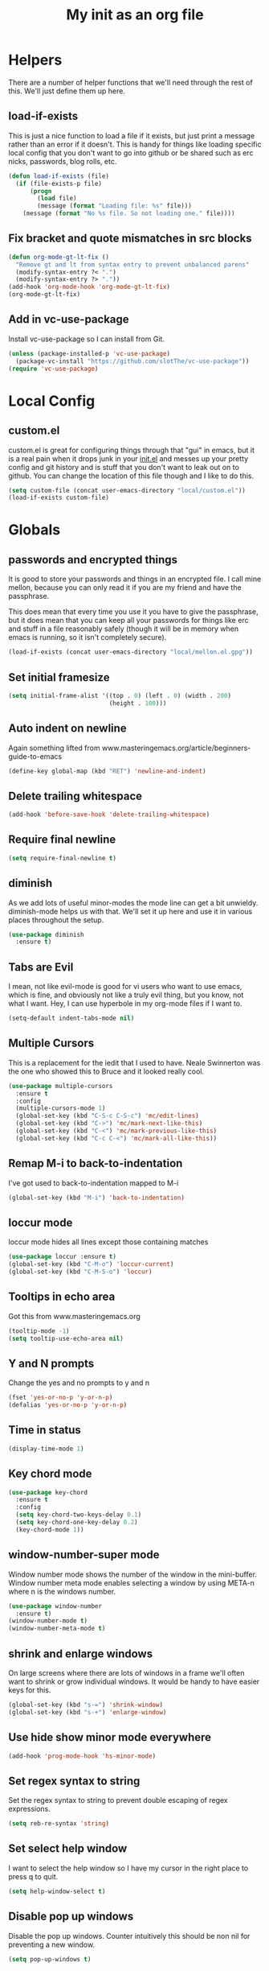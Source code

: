 #+TITLE: My init as an org file
#+PROPERTY: header-args :tangle config.el
#+OPTIONS: toc:nil
#+auto_tangle: t

* Helpers

  There are a number of helper functions that we'll need through the
  rest of this. We'll just define them up here.

** load-if-exists

   This is just a nice function to load a file if it exists, but just
   print a message rather than an error if it doesn't. This is handy
   for things like loading specific local config that you don't want
   to go into github or be shared such as erc nicks, passwords, blog
   rolls, etc.

   #+BEGIN_SRC emacs-lisp
     (defun load-if-exists (file)
       (if (file-exists-p file)
           (progn
             (load file)
             (message (format "Loading file: %s" file)))
         (message (format "No %s file. So not loading one." file))))
   #+END_SRC

** Fix bracket and quote mismatches in src blocks

   #+BEGIN_SRC emacs-lisp
     (defun org-mode-gt-lt-fix ()
       "Remove gt and lt from syntax entry to prevent unbalanced parens"
       (modify-syntax-entry ?< ".")
       (modify-syntax-entry ?> "."))
     (add-hook 'org-mode-hook 'org-mode-gt-lt-fix)
     (org-mode-gt-lt-fix)
   #+END_SRC

** Add in vc-use-package

   Install vc-use-package so I can install from Git.

   #+begin_src emacs-lisp :tangle yes
     (unless (package-installed-p 'vc-use-package)
       (package-vc-install "https://github.com/slotThe/vc-use-package"))
     (require 'vc-use-package)
   #+end_src

* Local Config

** custom.el

   custom.el is great for configuring things through that "gui" in
   emacs, but it is a real pain when it drops junk in your [[../init.el][init.el]] and
   messes up your pretty config and git history and is stuff that you
   don't want to leak out on to github. You can change the location of
   this file though and I like to do this.

   #+BEGIN_SRC emacs-lisp
     (setq custom-file (concat user-emacs-directory "local/custom.el"))
     (load-if-exists custom-file)
   #+END_SRC

* Globals

** passwords and encrypted things

   It is good to store your passwords and things in an encrypted
   file. I call mine mellon, because you can only read it if you are
   my friend and have the passphrase.

   This does mean that every time you use it you have to give the
   passphrase, but it does mean that you can keep all your passwords
   for things like erc and stuff in a file reasonably safely (though
   it will be in memory when emacs is running, so it isn't completely
   secure).

   #+BEGIN_SRC emacs-lisp
     (load-if-exists (concat user-emacs-directory "local/mellon.el.gpg"))
   #+END_SRC

** Set initial framesize

   #+BEGIN_SRC emacs-lisp
     (setq initial-frame-alist '((top . 0) (left . 0) (width . 200)
                                 (height . 100)))
   #+END_SRC


** Auto indent on newline

   Again something lifted from
   www.masteringemacs.org/article/beginners-guide-to-emacs

   #+BEGIN_SRC emacs-lisp
     (define-key global-map (kbd "RET") 'newline-and-indent)
   #+END_SRC

** Delete trailing whitespace

   #+begin_src emacs-lisp :tangle yes
     (add-hook 'before-save-hook 'delete-trailing-whitespace)
   #+end_src

** Require final newline

   #+begin_src emacs-lisp :tangle yes
     (setq require-final-newline t)
   #+end_src

** diminish

   As we add lots of useful minor-modes the mode line can get a bit
   unwieldy. diminish-mode helps us with that. We'll set it up here
   and use it in various places throughout the setup.

   #+BEGIN_SRC emacs-lisp
     (use-package diminish
       :ensure t)
   #+END_SRC

** Tabs are Evil

   I mean, not like evil-mode is good for vi users who want to use
   emacs, which is fine, and obviously not like a truly evil thing,
   but you know, not what I want. Hey, I can use hyperbole in my
   org-mode files if I want to.

   #+BEGIN_SRC emacs-lisp
     (setq-default indent-tabs-mode nil)
   #+END_SRC

** Multiple Cursors

   This is a replacement for the iedit that I used to have. Neale
   Swinnerton was the one who showed this to Bruce and it looked really
   cool.

   #+BEGIN_SRC emacs-lisp
     (use-package multiple-cursors
       :ensure t
       :config
       (multiple-cursors-mode 1)
       (global-set-key (kbd "C-S-c C-S-c") 'mc/edit-lines)
       (global-set-key (kbd "C->") 'mc/mark-next-like-this)
       (global-set-key (kbd "C-<") 'mc/mark-previous-like-this)
       (global-set-key (kbd "C-c C-<") 'mc/mark-all-like-this))

   #+END_SRC

** Remap M-i to back-to-indentation

   I've got used to back-to-indentation mapped to M-i

   #+BEGIN_SRC emacs-lisp
     (global-set-key (kbd "M-i") 'back-to-indentation)
   #+END_SRC

** loccur mode

   loccur mode hides all lines except those containing matches

   #+BEGIN_SRC emacs-lisp
     (use-package loccur :ensure t)
     (global-set-key (kbd "C-M-o") 'loccur-current)
     (global-set-key (kbd "C-M-S-o") 'loccur)
   #+END_SRC

** Tooltips in echo area

   Got this from www.masteringemacs.org

   #+BEGIN_SRC emacs-lisp
     (tooltip-mode -1)
     (setq tooltip-use-echo-area nil)
   #+END_SRC

** Y and N prompts

   Change the yes and no prompts to y and n

   #+BEGIN_SRC emacs-lisp
     (fset 'yes-or-no-p 'y-or-n-p)
     (defalias 'yes-or-no-p 'y-or-n-p)
   #+END_SRC

** Time in status

   #+BEGIN_SRC emacs-lisp
     (display-time-mode 1)
   #+END_SRC

** Key chord mode

   #+BEGIN_SRC emacs-lisp
     (use-package key-chord
       :ensure t
       :config
       (setq key-chord-two-keys-delay 0.1)
       (setq key-chord-one-key-delay 0.2)
       (key-chord-mode 1))
   #+END_SRC

** window-number-super mode

   Window number mode shows the number of the window in the
   mini-buffer. Window number meta mode enables selecting a window by
   using META-n where n is the windows number.

   #+BEGIN_SRC emacs-lisp
     (use-package window-number
       :ensure t)
     (window-number-mode t)
     (window-number-meta-mode t)
   #+END_SRC

** shrink and enlarge windows

   On large screens where there are lots of windows in a frame we'll
   often want to shrink or grow individual windows. It would be handy
   to have easier keys for this.

   #+BEGIN_SRC emacs-lisp
     (global-set-key (kbd "s-=") 'shrink-window)
     (global-set-key (kbd "s-+") 'enlarge-window)
   #+END_SRC

** Use hide show minor mode everywhere

   #+BEGIN_SRC emacs-lisp
     (add-hook 'prog-mode-hook 'hs-minor-mode)
   #+END_SRC

** Set regex syntax to string

   Set the regex syntax to string to prevent double escaping of regex expressions.

   #+begin_src emacs-lisp
     (setq reb-re-syntax 'string)
   #+end_src

** Set select help window

   I want to select the help window so I have my cursor in the right place to press q to quit.

   #+begin_src emacs-lisp :tangle yes
     (setq help-window-select t)
   #+end_src

** Disable pop up windows

   Disable the pop up windows. Counter intuitively this should be non
   nil for preventing a new window.

   #+begin_src emacs-lisp
     (setq pop-up-windows t)
   #+end_src

** Reuse window on display buffer

   Try and reuse a window already using the buffer and then using an existing window, finally fall back to pop up a window
   if all else fails.

   #+begin_src emacs-lisp :tangle yes
     (setopt display-buffer-base-action
             '((display-buffer-reuse-window display-buffer-use-some-window display-buffer-pop-up-window)))
   #+end_src

** Set auth sources to use gpg

   Set auth sources to use the .authinfo.gpg file.

   #+begin_src emacs-lisp :tangle yes
     (setq auth-sources '("~/.authinfo.gpg"))
   #+end_src

** Plstore to store OAuth tokens

   Cache passphrase for symmetrical encryption.

   #+begin_src emacs-lisp
     (setq plstore-cache-passphrase-for-symmetric-encryption t)
   #+end_src


** Unmap key bindings to suspend emacs

   Annoying if I catch C-z and Emacs suspends.

   #+begin_src emacs-lisp
     (when (display-graphic-p)
       (global-unset-key (kbd "C-z"))
       (global-unset-key (kbd "C-x C-z")))
   #+end_src

* Macintosh Specific Setup
** command key as meta

   Function to remap meta and super keys for builtin mac keyboard.

   #+BEGIN_SRC emacs-lisp
     (defun macbook-keyboard-remap ()
       "Remap meta and super to suit the builtin Macbook keyboard"
       (interactive)
       (setq mac-command-modifier 'meta)
       (setq mac-option-modifier 'super))
   #+END_SRC

   Function to remap meta and super keys for PC keyboard.

   #+BEGIN_SRC emacs-lisp
     (defun pc-keyboard-remap ()
       "Remap meta and super to suit an external PC style keyboard"
       (interactive)
       (setq mac-command-modifier 'super)
       (setq mac-option-modifier 'meta))
   #+END_SRC

* Make it Pretty

** color themes

*** custom-theme-directory

    Themes seem to be quite picky about where they live. They require
    custom-theme-directory to be set. By default this is the same as
    user-emacs-directory, which is usually ~/.emacs.d. I'd like to
    keep them separate if possible. I learned this one by reading
    some of [[https://github.com/sw1nn/dotfiles][Neale Swinnerton's dotfiles]].

    #+BEGIN_SRC emacs-lisp
      (setq custom-theme-directory (concat user-emacs-directory "themes"))
    #+END_SRC

*** VSCode dark theme

    #+BEGIN_SRC emacs-lisp
      (use-package vscode-dark-plus-theme
        :ensure t)
      (enable-theme 'vscode-dark-plus)
    #+END_SRC

** Default font height

   #+BEGIN_SRC emacs-lisp
     (set-face-attribute 'default nil :height 140)
   #+END_SRC


** Default font scale

   #+BEGIN_SRC emacs-lisp
     (use-package default-text-scale
       :ensure t
       :config
       (setq default-text-scale-mode t))
   #+END_SRC
** bars, menus and numbers

   I like no scroll bars, no toolbars and line and column numbers in
   the mode-line.

   #+BEGIN_SRC emacs-lisp
     (tool-bar-mode -1)
     (scroll-bar-mode -1)
     (line-number-mode -1)
     (column-number-mode 1)
     (menu-bar-mode -1)
     (setq display-line-numbers-type 'absolute)
     ;; (global-display-line-numbers-mode)
   #+END_SRC

** All the icons

   #+BEGIN_SRC emacs-lisp
     (use-package all-the-icons
       :ensure t)
   #+END_SRC

** Keycast

   I like showing the key presses in mode line so I can install keycast and then invoke keycast-mode-line-mode.

   #+begin_src emacs-lisp
     (use-package keycast
       :ensure t)
   #+end_src

** Visual line mode

   Use visual line mode to visually wrap lines when they don't fit on screen. Doesn't actually add new lines.

   #+begin_src emacs-lisp
     (global-visual-line-mode t)
   #+end_src

** Auto fill mode

   Line break long lines.

   #+begin_src emacs-lisp
     (setq fill-column 120)
     ;; (auto-fill-mode t)
     ;; (setq-default auto-fill-function 'do-auto-fill)
   #+end_src

** Apheleia

   auto-format different source code files extremely intelligently
   https://github.com/radian-software/apheleia

   #+BEGIN_SRC emacs-lisp
     (use-package apheleia
       :ensure t
       :config
       (setf (alist-get 'prettier apheleia-formatters)
             '(npx "prettier"
                   "--trailing-comma"  "es5"
                   "--bracket-spacing" "true"
                   "--single-quote"    "true"
                   "--semi"            "false"
                   "--print-width"     "100"
                   file))
       (setf (alist-get 'clj-zprint apheleia-formatters)
             '("clj-zprint"
               "{:style [:community :justified] :map {:comma? false}} <"
               file))
       (add-to-list 'apheleia-mode-alist '(rjsx-mode . prettier))
       (add-to-list 'apheleia-mode-alist '(clojure-mode . clj-zprint))
       (apheleia-global-mode +1))
   #+END_SRC

** Editor Config

   Add in mode to support .editorconfig

   #+begin_src emacs-lisp
     (use-package editorconfig
       :ensure t
       :config
       (editorconfig-mode 1))
   #+end_src

** Highlight indentation

   Useful to highlight indentation for whitespace dependent modes like YAML, Python, etc.

   #+begin_src emacs-lisp
     (use-package highlight-indentation
       :ensure t
       :config
       (set-face-background 'highlight-indentation-face "#e3e3d3")
       (set-face-background 'highlight-indentation-current-column-face "#c3b3b3"))
   #+end_src

* Tool Configuration
** Dashboard

   #+BEGIN_SRC emacs-lisp
     (use-package dashboard :ensure t)
     (dashboard-setup-startup-hook)
     (setq dashboard-projects-backend 'projectile)
     (setq dashboard-items '((recents  . 10)
                             (bookmarks . 5)
                             (projects . 5)
                             (agenda . 5)
                             (registers . 5)))
     (setq dashboard-projects-switch-function 'projectile-persp-switch-project)
     (setq dashboard-week-agenda nil)
     (setq dashboard-filter-agenda-entry 'dashboard-filter-agenda-by-time)
     (setq dashboard-agenda-sort-strategy '(time-up))
     (setq dashboard-set-heading-icons t)
     (setq dashboard-set-file-icons t)
     (setq dashboard-agenda-prefix-format " %-12:c%?-12t% s")
     (setq dashboard-set-navigator t)
     ;; Format: "(icon title help action face prefix suffix)"
     (setq dashboard-navigator-buttons
           `(;; line1
             ((,(all-the-icons-octicon "mark-github" :height 1.1 :v-adjust 0.0)
               "GitHub Homepage"
               "Browse GH Homepage"
               (lambda (&rest _) (browse-url "https://github.com/chrishowejones")))
              ("?" "" "?/h" #'show-help nil "<" ">"))
             ;; line 2
             ((,(all-the-icons-faicon "linkedin" :height 1.1 :v-adjust 0.0)
               "Linkedin"
               ""
               (lambda (&rest _) (browse-url "https://www.linkedin.com/in/chrishowejones/"))))))
     (setq initial-buffer-choice (lambda () (get-buffer-create "*dashboard*")))
     ;; Remap Open Dashboard
     (defun new-dashboard ()
       "Jump to the dashboard buffer, if doesn't exists create one."
       (interactive)
       (switch-to-buffer dashboard-buffer-name)
       (dashboard-mode)
       (dashboard-insert-startupify-lists)
       (dashboard-refresh-buffer))
     (global-set-key (kbd "<f1>") 'new-dashboard)
   #+END_SRC

*** Startup Screen

    I'd also like to skip the startup screen and go straight to
    the *dashboard* buffer.

    #+BEGIN_SRC emacs-lisp
      (setq initial-buffer-choice (lambda () (get-buffer "*dashboard*")))
      (setq inhibit-startup-screen t)
    #+END_SRC


** Recent file mode

   Add in recentf mode.

   #+begin_src emacs-lisp
     (recentf-mode t)
     (setq recentf-max-menu-items 25)
     (setq recentf-max-saved-items 25)
   #+end_src

** Hydra

   Add in Hydra

   #+begin_src emacs-lisp
     (use-package hydra
       :ensure t)
   #+end_src

** ediff

   ediff is my favourite way of comparing files, directories, versions
   and buffers in emacs. It does annoy me the way it brings up a new
   frame though. I'd much rather keep everything in the same frame
   even when I'm on a windowing system.

   #+BEGIN_SRC emacs-lisp
     (setq ediff-window-setup-function 'ediff-setup-windows-plain)
   #+END_SRC

** company

   Complete Anything or [[http://company-mode.github.io/][company-mode]] seems to be the way to complete
   things in emacs now.

   #+BEGIN_SRC emacs-lisp
     (use-package company
       :ensure t
       :init
       (add-hook 'after-init-hook 'global-company-mode)
       (diminish 'company-mode "CA")
       :config
       (setq-default company-tooltip-limit 30                         ; bigger popup window
                     company-minimum-prefix-length 2                  ; WARNING, probably you will get perfomance issue if min len is 0!
                     company-tooltip-align-annotations 't             ; align annotations to the right tooltip border
                     company-idle-delay 0.4                           ; decrease delay before autocompletion popup shows
                     company-begin-commands '(self-insert-command)    ; start autocompletion only after typing
                     company-frontends '(company-pseudo-tooltip-unless-just-one-frontend company-preview-if-just-one-frontend company-echo-metadata-frontend)
                     company-tooltip-flip-when-above t)
       (global-set-key (kbd "C-M-i") 'company-complete)
       (global-set-key (kbd "C-c /") 'company-files)        ; Force complete file names on "C-c /" key
       )
   #+END_SRC

** cape

   Cape provides Completion At Point Extensions

   #+begin_src emacs-lisp
     (use-package cape
       :ensure t
       ;; Bind prefix keymap providing all Cape commands under a mnemonic key.
       ;; Press C-c p ? to for help.
       :bind ("M-+" . cape-prefix-map) ;; Alternative keys: M-p, M-+, ...
       ;; Alternatively bind Cape commands individually.
       ;; :bind (("C-c p d" . cape-dabbrev)
       ;;        ("C-c p h" . cape-history)
       ;;        ("C-c p f" . cape-file)
       ;;        ...)
       :init
       ;; Add to the global default value of `completion-at-point-functions' which is
       ;; used by `completion-at-point'.  The order of the functions matters, the
       ;; first function returning a result wins.  Note that the list of buffer-local
       ;; completion functions takes precedence over the global list.
       ;; (add-hook 'completion-at-point-functions #'cape-dabbrev)
       ;; (add-hook 'completion-at-point-functions #'cape-file)
       ;; (add-hook 'completion-at-point-functions #'cape-elisp-block)
       ;; (add-hook 'completion-at-point-functions #'cape-history)
       ;; ...
       ;; (add-hook 'prog-mode-hook
       ;;           (lambda ()
       ;;             (setq-local completion-at-point-functions
       ;;                         (list (cape-capf-super #'codeium-completion-at-point #'lsp-completion-at-point)))))
                                             ; try using codeium and lsp in prog modes
       )
   #+end_src

   Wrap Company backend in Cape.

   #+begin_src emacs-lisp :tangle yes
     ;; Use Company backends as Capfs.
     (setq-local completion-at-point-functions
       (mapcar #'cape-company-to-capf
         (list #'company-files #'company-keywords #'company-dabbrev)))
   #+end_src

** Vertico for completion

   Use vertico for completion.

   #+begin_src emacs-lisp
     (use-package vertico
       :ensure t
       :pin melpa-stable
       :init
       (vertico-mode)
       ;; Enable vertico-multiform
       (vertico-multiform-mode)

       ;; Configure the display per completion category.
       ;; Use the grid display for files and a buffer
       ;; for the consult-grep commands.
       (setq vertico-multiform-categories
             '((file grid)))
       (setq vertico-multiform-commands
             '((consult-grep buffer)
               (consult-ripgrep buffer)
               (consult-imenu buffer)
               (imenu buffer)
               (crux-recentf-find-file grid)
               (crux-recentf-find-directory grid)))
       ;; Use `consult-completion-in-region' if Vertico is enabled.
       ;; Otherwise use the default `completion--in-region' function.
       (setq completion-in-region-function
             (lambda (&rest args)
               (apply (if vertico-mode
                          #'consult-completion-in-region
                        #'completion--in-region)
                      args))))
   #+end_src

** Orderless

   Use orderless for completion pattern matching of chars separated by
   spaces that match in any order.

   #+begin_src emacs-lisp
     (use-package orderless
       :ensure t
       :custom
       (completion-styles '(basic orderless))
       (completion-category-overrides
        '((buffer (styles basic partial-completion))
          (command (styles basic partial-completion)))))
     (setq read-file-name-completion-ignore-case t
           read-buffer-completion-ignore-case t
           completion-ignore-case t
           orderless-component-separator "[ ~]")
     (defun just-one-face (fn &rest args)
       (let ((orderless-match-faces [completions-common-part]))
         (apply fn args)))

     (advice-add 'company-capf--candidates :around #'just-one-face)
   #+end_src

** Embark

   Use Embark to choose an action based on what is near at point.

   #+begin_src emacs-lisp :tangle yes
     (use-package embark
       :ensure t

       :bind
       (("C-." . embark-act)         ;; pick some comfortable binding
        ("C-h B" . embark-bindings)) ;; alternative for `describe-bindings'

       :init

       ;; Optionally replace the key help with a completing-read interface
       (setq prefix-help-command #'embark-prefix-help-command)

       ;; Show the Embark target at point via Eldoc. You may adjust the
       ;; Eldoc strategy, if you want to see the documentation from
       ;; multiple providers. Beware that using this can be a little
       ;; jarring since the message shown in the minibuffer can be more
       ;; than one line, causing the modeline to move up and down:

       ;; (add-hook 'eldoc-documentation-functions #'embark-eldoc-first-target)
       ;; (setq eldoc-documentation-strategy #'eldoc-documentation-compose-eagerly)

       :config

       ;; Hide the mode line of the Embark live/completions buffers
       (add-to-list 'display-buffer-alist
                    '("\\`\\*Embark Collect \\(Live\\|Completions\\)\\*"
                      nil
                      (window-parameters (mode-line-format . none)))))
   #+end_src

** Consult

   Use consult for search and navigation commands.

   #+begin_src emacs-lisp
     (use-package consult
       :ensure t
       ;; Replace bindings. Lazily loaded due by use-package.
       :bind  (;; C-c bindings in mode-specific-map
               ("C-c M-x" . consult-mode-command)
               ("C-c h" . consult-history)
               ("C-c k" . consult-kmacro)
               ("C-c m" . consult-man)
               ([remap Info-search] . consult-info)
               ;; C-x bindings in ctl-x-map
               ("C-x M-:" . consult-complex-command)     ;; orig. repeat-complex-command
               ("C-x b" . consult-buffer)                ;; orig. switch-to-buffer
               ("C-x 4 b" . consult-buffer-other-window) ;; orig. switch-to-buffer-other-window
               ("C-x 5 b" . consult-buffer-other-frame)  ;; orig. switch-to-buffer-other-frame
               ("C-x t b" . consult-buffer-other-tab)    ;; orig. switch-to-buffer-other-tab
               ("C-x r b" . consult-bookmark)            ;; orig. bookmark-jump
               ("C-x p b" . consult-project-buffer)      ;; orig. project-switch-to-buffer
               ;; Custom M-# bindings for fast register access
               ("M-#" . consult-register-load)
               ("M-'" . consult-register-store)          ;; orig. abbrev-prefix-mark (unrelated)
               ("C-M-#" . consult-register)
               ;; Other custom bindings
               ("C-c i" . consult-info)
               ("M-y" . consult-yank-pop)                ;; orig. yank-pop
               ;; M-g bindings in goto-map
               ("M-g e" . consult-compile-error)
               ("M-g f" . consult-flymake)               ;; Alternative: consult-flycheck
               ("M-g M-g" . consult-goto-line)           ;; orig. goto-line
               ("M-g o" . consult-outline)               ;; Alternative: consult-org-heading
               ("M-g m" . consult-mark)
               ("M-g k" . consult-global-mark)
               ("M-g i" . consult-imenu)
               ("M-g I" . consult-imenu-multi)
               ;; M-s bindings in search-map
               ("C-c s d" . consult-find)                  ;; Alternative: consult-fd
               ("C-c s c" . consult-locate)
               ("C-c s g" . consult-grep)
               ("C-c s G" . consult-git-grep)
               ("C-c s r" . consult-ripgrep)
               ("C-s"   . consult-line)
               ("C-c s L" . consult-line-multi)
               ("C-c s k" . consult-keep-lines)
               ("C-c s u" . consult-focus-lines)
               ;; Isearch integration
               ("M-s e" . consult-isearch-history)
               :map isearch-mode-map
               ("M-e" . consult-isearch-history)         ;; orig. isearch-edit-string
               ("M-s e" . consult-isearch-history)       ;; orig. isearch-edit-string
               ;; ("M-s l" . consult-line)                  ;; needed by consult-line to detect isearch
               ;; ("M-s L" . consult-line-multi)            ;; needed by consult-line to detect isearch
               ;; Minibuffer history
               :map minibuffer-local-map
               ("M-s" . consult-history)                 ;; orig. next-matching-history-element
               ("M-r" . consult-history))                ;; orig. previous-matching-history-element

       ;; Enable automatic preview at point in the *Completions* buffer. This is
       ;; relevant when you use the default completion UI.
       :hook (completion-list-mode . consult-preview-at-point-mode)

       ;; The :init configuration is always executed (Not lazy)
       :init

       ;; Optionally configure the register formatting. This improves the register
       ;; preview for consult-register, consult-register-load,
       ;; consult-register-store and the Emacs built-ins.
       (setq register-preview-delay 0.5
             register-preview-function #'consult-register-format)

       ;; Optionally tweak the register preview window.
       ;; This adds thin lines, sorting and hides the mode line of the window.
       (advice-add #'register-preview :override #'consult-register-window)

       ;; Use Consult to select xref locations with preview
       (setq xref-show-xrefs-function #'consult-xref
             xref-show-definitions-function #'consult-xref)
       ;; Configure other variables and modes in the :config section,
       ;; after lazily loading the package.
       :config

       ;; Optionally configure preview. The default value
       ;; is 'any, such that any key triggers the preview.
       ;; (setq consult-preview-key 'any)
       ;; (setq consult-preview-key "M-.")
       ;; (setq consult-preview-key '("S-<down>" "S-<up>"))
       ;; For some commands and buffer sources it is useful to configure the
       ;; :preview-key on a per-command basis using the consult-customize macro.
       (consult-customize
        consult-theme :preview-key '(:debounce 0.2 any)
        consult-ripgrep consult-git-grep consult-grep
        consult-bookmark consult-recent-file consult-xref
        consult--source-bookmark consult--source-file-register
        consult--source-recent-file consult--source-project-recent-file
        ;; :preview-key "M-."
        :preview-key '(:debounce 0.4 any))

       ;; Optionally configure the narrowing key.
       ;; Both "<" and C-+ work reasonably well.
       (setq consult-narrow-key "<")

       ;; Optionally make narrowing help available in the minibuffer.
       ;; You may want to use embark-prefix-help-command or which-key instead.
       ;; (define-key consult-narrow-map (vconcat consult-narrow-key "?") #'consult-narrow-help)

       ;; By default consult-project-function uses project-root from project.el.
       ;; Optionally configure a different project root function.
       ;;;; 1. project.el (the default)
       ;; (setq consult-project-function #'consult--default-project--function)
       ;;;; 2. vc.el (vc-root-dir)
       ;; (setq consult-project-function (lambda (_) (vc-root-dir)))
       ;;;; 3. locate-dominating-file
       ;; (setq consult-project-function (lambda (_) (locate-dominating-file "." ".git")))
       ;; 4. projectile.el (projectile-project-root)
       (autoload 'projectile-project-root "projectile")
       (setq consult-project-function (lambda (_) (projectile-project-root)))
       ;;;; 5. No project support
       ;; (setq consult-project-function nil)

       )
   #+end_src

   Add in Embark Consult config.

   #+begin_src emacs-lisp :tangle yes
     ;; Consult users will also want the embark-consult package.
     (use-package embark-consult
       :ensure t ; only need to install it, embark loads it after consult if found
       :hook
       (embark-collect-mode . consult-preview-at-point-mode))
   #+end_src

** avy-mode

   This is supposed to be a replacement for ace-jump-mode so thought
   I'd give it a whirl.

   #+BEGIN_SRC emacs-lisp
     (use-package avy :ensure t)
     (avy-setup-default)
     (global-set-key (kbd "C-c j") 'avy-goto-word-or-subword-1)
     (global-set-key (kbd "M-g g") 'avy-goto-line)
     (global-set-key (kbd "C-c k") 'avy-kill-region)
     (global-set-key (kbd "C-c w") 'avy-goto-char-timer)
     (global-set-key (kbd "C-c c") 'avy-goto-char)
     (global-set-key (kbd "M-g c") 'avy-goto-char)
   #+END_SRC

** Marginalia

   Add marginalia to display annotations. Used in conjunction with Vertico.

   #+begin_src emacs-lisp
     ;; Enable rich annotations using the Marginalia package
     (use-package marginalia
       :ensure t
       ;; Bind marginalia-cycle locally in the minibuffer.  To make the binding
       ;; available in the *Completions* buffer, add it to the
       ;; completion-list-mode-map.
       :bind (:map minibuffer-local-map
                   ("M-A" . marginalia-cycle))

       ;; The :init section is always executed.
       :init

       ;; Marginalia must be activated in the :init section of use-package such that
       ;; the mode gets enabled right away. Note that this forces loading the
       ;; package.
       (marginalia-mode))
   #+end_src

** Treemacs

   #+BEGIN_SRC emacs-lisp
     (use-package treemacs
       :ensure t)
     (use-package treemacs-magit
       :after treemacs magit
       :ensure t)
     (use-package treemacs-projectile
       :after treemacs projectile
       :ensure t)

     (use-package treemacs-icons-dired
       :after treemacs dired
       :ensure t
       :config (treemacs-icons-dired-mode))
   #+END_SRC

** Command log mode

   Add in command log mode.

   #+begin_src emacs-lisp
     (use-package command-log-mode
       :ensure t
       :config
       (command-log-mode t)
       :bind
       ("C-c l" . clm/open-command-log-buffer))
   #+end_src

** Imenu key binding

   Set s-i as imenu keybinding.

   #+begin_src emacs-lisp :tangle yes
     (global-set-key (kbd "s-i") 'imenu)
   #+end_src

** Winner mode

   Activate winner mode so that I can undo windows config changes if required.

   #+begin_src emacs-lisp
     (winner-mode t)
   #+end_src

* directories, navigation, searching, movement
** paredit-mode

   paredit-mode is a strange one. When you first use it, you will
   hate it. You'll hate the way it won't let you do the things
   you *think* you want to do. Once you get used to it though you
   wonder how you ever did any programming without it.

   #+BEGIN_SRC emacs-lisp
     (use-package paredit
       :ensure t
       :config
       (diminish 'paredit-mode "()")
       :hook
       ((lisp-mode . paredit-mode)
        (clojure-mode . paredit-mode)))
   #+END_SRC

** paredit spaces for non s-expr langs

   Need to stop insertion of spaces between symbols and parens for
   non s-expr langs

   #+BEGIN_SRC emacs-lisp
     (defun my-paredit-nonlisp ()
       "Turn on paredit mode for non-lisps."
       (interactive)
       (set (make-local-variable 'paredit-space-for-delimiter-predicates)
            '((lambda (endp delimiter) nil)))
       (electric-pair-mode t)
       (paredit-mode t))
   #+END_SRC

   I *always* want my parens to match (except in text modes and some
   non-lisp programming modes).

   #+BEGIN_SRC emacs-lisp
     ;; (add-hook 'text-mode-hook 'my-paredit-nonlisp)
     ;; (add-hook 'js2-mode-hook 'my-paredit-nonlisp)
     ;; (add-hook 'typescript-mode-hook 'my-paredit-nonlisp)
     ;; (add-hook 'typescript-ts-mode-hook 'my-paredit-nonlisp)
     ;; (add-hook 'java-mode-hook 'my-paredit-nonlisp)
   #+END_SRC

** SmartParens

   Paredit really struggles with non lisp langs so try smartparens

   #+begin_src emacs-lisp
     (use-package smartparens
       :ensure t
       :config
       (sp-use-paredit-bindings)
       (sp-local-pair 'typescript-mode "<" ">" :actions nil)
       (sp-local-pair 'typescript-ts-mode "<" ">" :actions nil)
       :bind
       ("C-)" . sp-slurp-hybrid-sexp)
       :hook
       ((js2-mode . smartparens-strict-mode)
        (typescript-mode . smartparens-strict-mode)
        (typescript-ts-mode . smartparens-strict-mode)
        (yaml-mode . smartparens-strict-mode)
        (java-mode . smartparens-strict-mode)
        (terraform-mode . smartparens-strict-mode)))
   #+end_src

** dired

   dired can do lots of things. I'm pretty basic in my use. I do like
   to have the file listings use human friendly numbers though.

   #+BEGIN_SRC emacs-lisp
     (require 'dired)
     (setq dired-listing-switches "-alh")
   #+END_SRC

** Mouse Avoidance

   I don't want that pesky mouse hanging around in the middle of the
   screen while I'm typing.

   #+BEGIN_SRC emacs-lisp
     (mouse-avoidance-mode 'banish)
   #+END_SRC

** window and buffer tweaking

*** buffer movement

    Sometimes the problem isn't that you want to move the cursor to a
    particular window, but you want to move a buffer. buffer-move lets
    you do that.

    #+BEGIN_SRC emacs-lisp
      (use-package buffer-move
        :ensure t
        :config
        (global-set-key (kbd "<s-up>")     'buf-move-up)
        (global-set-key (kbd "<s-down>")   'buf-move-down)
        (global-set-key (kbd "<s-left>")   'buf-move-left)
        (global-set-key (kbd "<s-right>")  'buf-move-right))
    #+END_SRC

** git

*** magit

    magit is a *fantastic* mode for dealing with git.

    #+BEGIN_SRC emacs-lisp
      (use-package magit
        :ensure t)
    #+END_SRC

    I use magit-status a lot. So let's bind it to C-x g.

    #+BEGIN_SRC emacs-lisp
      (global-set-key (kbd "C-x g") 'magit-status)
    #+END_SRC


**** Add pinentry to allow pin for code signing

     In order to allow magit to prompt for a passcode for a GPG signature we need to install
     pinentry and start the pinentry server.

     You also need to add `allow-emacs-pinentry` to `~/.gnupg/gpg-agent.conf` and reload the gpg agent using
     `gpgconf --reload gpg-agent`

     #+begin_src emacs-lisp
       (use-package pinentry
         :ensure t
         :after magit
         :config (pinentry-start))
     #+end_src

*** forge

    Use forge with magit

    #+begin_src emacs-lisp :tangle yes
      (use-package forge
        :ensure t
        :pin melpa
        :after magit)
    #+end_src


*** Code review

    Use code review from a branch on a different repo that has a fix.

    #+begin_src emacs-lisp
      (use-package code-review
        :vc (code-review :url "https://github.com/phelrine/code-review" :branch "fix/closql-update")
        :bind
        (("C-M-n" . code-review-comment-jump-next)
         ("C-M-p" . code-review-comment-jump-previous))
        :config
        (define-key forge-topic-mode-map (kbd "C-c r") 'code-review-forge-pr-at-point))
    #+end_src

*** git-gutter-mode+

    It is really nice having +/= in the gutter. I like it more than
    having line numbers and thus I've dumped linum-mode.

    #+BEGIN_SRC emacs-lisp
      (use-package git-gutter
        :ensure t)
      (use-package git-gutter-fringe
        :ensure t
        :config
        (global-git-gutter-mode t))
    #+END_SRC

    It is also quite nice to be able to navigate a file by he git
    hunks. It makes it a bit easier to see what has changed since the
    last time in the context of the whole file.

    #+BEGIN_SRC emacs-lisp
      (global-set-key (kbd "s-n") 'git-gutter+-next-hunk)
      (global-set-key (kbd "s-p") 'git-gutter+-previous-hunk)
    #+END_SRC

    We can diminish the size of GitGutter in the mode-line

    #+BEGIN_SRC emacs-lisp
      (diminish 'git-gutter+-mode)
    #+END_SRC

*** gitlink

    #+begin_src emacs-lisp
      (use-package git-link
        :ensure t
        :config
        (global-set-key (kbd "C-c g l") 'git-link)
        (setq git-link-open-in-browser t))
    #+end_src

*** Git timemachine

    Git timemachine can be used to rewind and fast forward through
    time for any file under Git version control.

    #+BEGIN_SRC emacs-lisp
      (use-package git-timemachine
        :ensure t)
    #+END_SRC

*** github-browse-file

    When working with others I often want to point out a line I'm
    looking at in a file we already have in github. I'd like to be
    able to get the link rather than doing some sort of
    paste/gist/refheap.

    #+BEGIN_SRC emacs-lisp
      (use-package github-browse-file
        :ensure t)
    #+END_SRC

*** github review

    Add in github review.

    #+BEGIN_SRC emacs-lisp
      (use-package github-review
        :ensure t)
    #+END_SRC

*** git-messenger

    Get the commit information for the current line. A bit like a mini
    git blame.

    #+BEGIN_SRC emacs-lisp
      (use-package git-messenger
        :ensure t)
    #+END_SRC

*** Github Flavouring

    I pretty much *always* want to do [[http://github.github.com/github-flavored-markdown/][github flavoured markdown]], so
    let's just change that auto-mode-alist.

    #+BEGIN_SRC emacs-lisp
      (add-to-list 'auto-mode-alist '(".md$" . gfm-mode))
    #+END_SRC

**** Github Flavoured Preview

     We also need to change the preview as the standard preview
     doesn't render github flavoured markdown correctly. I've
     installed markdown Preview+ as a Chrome Extension and associated
     .md files with Chrome on Mac OS X.

     This is all a bit broken really, but will work for now. I'm sorry
     that it is like this and I'm sure some day I'll fix it. This also
     means that you use markdown-open rather than markdown-preview.

     #+BEGIN_SRC emacs-lisp
       (setq markdown-open-command "open")
     #+END_SRC

*** Conventional Commits

    Add in a mode to do conventional commit messages.

    #+begin_src emacs-lisp :tangle yes
      (use-package conventional-commit
        :vc (conventional-commit :url "https://github.com/akirak/conventional-commit.el.git"
                                 :branch "master")
        :hook
        (git-commit-mode . conventional-commit-setup))
    #+end_src

** backup directories

   I'm fed up of having to put *~ into my .gitignore everywhere and
   I shouldn't really leave emacs only things in there anyway. Let's
   just move all the backup files to one directory.

   #+BEGIN_SRC emacs-lisp
     (setq
      backup-by-copying t      ; don't clobber symlinks
      backup-directory-alist
      '(("." . "~/.saves"))    ; don't litter my fs tree
      auto-save-file-name-transforms
      '((".*" "~/.saves"))
      delete-old-versions t
      kept-new-versions 6
      kept-old-versions 2
      version-control t)       ; use versioned backups
   #+END_SRC

** Which key

   Use which key to show available key presses in minibuffer.

   #+BEGIN_SRC emacs-lisp
     (use-package which-key
       :ensure t
       :config
       (which-key-mode)
       (setq which-key-popup-type 'minibuffer))
   #+END_SRC

** projectile

   [[https://github.com/bbatsov/projectile][projectile]] from [[http://twtitter.com/bbatsov][Bozhidar Batsov]] constrains and helps things like
   searches so that they happen within a git repo or leiningen
   project.

   #+BEGIN_SRC emacs-lisp
     (use-package projectile
       :ensure t
       :config
       (projectile-global-mode)
       (define-key projectile-mode-map (kbd "C-c p") 'projectile-command-map))

   #+END_SRC

   But we don't need to see that projectile mode is running everywhere
   so let's diminish it.

   #+BEGIN_SRC emacs-lisp
     (diminish 'projectile-mode)
   #+END_SRC

   Configure a gradlew project type to find test files on assumption
   it's a Java project.

   #+BEGIN_SRC emacs-lisp
     (projectile-register-project-type 'gradlew '("gradlew")
                                       :project-file "gradlew"
                                       :compile "./gradlew build"
                                       :test "./gradlew clean test"
                                       :test-suffix "Test")
   #+END_SRC

*** projectile indexing

    Set alien indexing for projectile

    #+BEGIN_SRC emacs-lisp
      (setq projectile-indexing-method 'alien)
    #+END_SRC

*** Consult projectile

    Use projectile from Consult

    #+begin_src emacs-lisp
      (use-package consult-projectile
        :ensure t)
    #+end_src

** perspective

   Add perspective mode.

   #+BEGIN_SRC emacs-lisp
     (use-package perspective
       :ensure t
       :init
       (customize-set-variable 'persp-mode-prefix-key (kbd "C-c M-p"))
       :config
       (persp-mode))
     (use-package persp-projectile
       :ensure t
       :defer t
       :config
       (customize-set-variable 'persp-mode-prefix-key (kbd "C-c M-p")))
   #+END_SRC

** ibuffer

   I like ibuffer so rebind C-x C-b to use it.

   #+BEGIN_SRC emacs-lisp
     (global-set-key (kbd "C-x C-b") 'ibuffer)
   #+END_SRC

** Ag

   Add in ag package

   #+begin_src emacs-lisp
     (use-package ag
       :ensure t
       :config
       (add-to-list 'ag-arguments "--hidden"))
   #+end_src

** Ripgrep

   Add in ripgrep package

   #+begin_src emacs-lisp
     (use-package rg
       :ensure t
       :config
       (setq rg-command-line-flags '("--hidden")))
   #+end_src

** Winnow mode

   Add winnow mode to help filter results.

   #+begin_src emacs-lisp
     (use-package winnow
       :ensure t
       :hook
       (ag-mode . winnow-mode)
       (rg-mode . winnow-mode)
       (compilation-mode . winnow-mode))
   #+end_src

** Jump to top or bottom of window

   Set up move-to-window-line 0 and move-to-window-line -

   #+BEGIN_SRC emacs-lisp
     (defun top-of-window ()
       (interactive)
       (move-to-window-line 0))
     (global-set-key (kbd "C-s-h") 'top-of-window)
     (defun bottom-of-window ()
       (interactive)
       (move-to-window-line -1))
     (global-set-key (kbd "C-s-l") 'bottom-of-window)
   #+END_SRC

** Crux

   Useful editing tools.

   #+BEGIN_SRC emacs-lisp
     (use-package crux
       :ensure t
       :init
       (global-set-key (kbd "C-x C-u") 'crux-upcase-region)
       (global-set-key (kbd "C-x C-l") 'crux-downcase-region)
       (global-set-key (kbd "s-r") 'crux-recentf-find-file)
       (global-set-key (kbd "C-c M-k") 'crux-kill-other-buffers)
       (global-set-key (kbd "C-c P") 'crux-kill-buffer-truename)
       (global-set-key (kbd "C-c f") 'crux-recentf-find-directory))
   #+END_SRC

** Revert buffer shortcut key

   Define a key chord for revert-buffer.

   #+begin_src emacs-lisp
     (define-key global-map (kbd "s-u") 'revert-buffer)
   #+end_src

** Transpose sexp key

   Transpose sexpr mapped to C-M-t

   #+begin_src emacs-lisp :tangle yes
     (global-set-key (kbd "C-M-t") 'transpose-sexps)
   #+end_src

* Text Modes

** Markdown mode

   Markdown mode used for viewing markdown formatted text.

   #+begin_src emacs-lisp
     (use-package markdown-mode
       :ensure t
       :mode ("README\\.md\\'" . gfm-mode)
       :init (setq markdown-command "multimarkdown")
       :hook
       highlight-indentation-current-column-mode)
   #+end_src

** html, yaml, xml
*** Yaml

    #+BEGIN_SRC emacs-lisp
      (use-package yaml-mode
        :ensure t
        :bind
        ("C-;" . comment-dwim)
        :hook
        highlight-indentation-current-column-mode)
    #+END_SRC

*** web mode

    Use web mode for html, php(?), jsp, etc.

    #+BEGIN_SRC emacs-lisp
      (use-package web-mode
        :ensure t
        :config
        (add-to-list 'auto-mode-alist '("\\.phtml\\'" . web-mode))
        (add-to-list 'auto-mode-alist '("\\.tpl\\.php\\'" . web-mode))
        (add-to-list 'auto-mode-alist '("\\.[agj]sp\\'" . web-mode))
        (add-to-list 'auto-mode-alist '("\\.as[cp]x\\'" . web-mode))
        (add-to-list 'auto-mode-alist '("\\.erb\\'" . web-mode))
        (add-to-list 'auto-mode-alist '("\\.mustache\\'" . web-mode))
        (add-to-list 'auto-mode-alist '("\\.djhtml\\'" . web-mode))
        (add-to-list 'auto-mode-alist '("\\.hmtl?\\'" . web-mode))
        (setq web-mode-markup-indent-offset 2)
        (setq web-mode-css-markup-indent-offset 2)
        (setq web-mode-code-indent-offset 2)
        (add-hook 'web-mode-hook 'my-paredit-nonlisp))
    #+END_SRC

*** css

    Think I need to give this some more sugar sometime....

**** rainbow mode

     And I want to see the colours I'm using.

     #+BEGIN_SRC emacs-lisp
       (add-hook 'css-mode-hook 'rainbow-mode)
     #+END_SRC



** Org mode customisation

*** Turn off paredit in org mode

    #+begin_src emacs-lisp :tangle yes
      (add-hook 'org-mode-hook (lambda () (paredit-mode 0)))
    #+end_src

*** Adapt indentation

    Adapt indentation to outline node level.

    #+BEGIN_SRC emacs-lisp
      (setq org-adapt-indentation t)
    #+END_SRC

*** Hide emphasis markers

    This hides the markup markers for *bold*, /italic/, etc.

    #+BEGIN_SRC emacs-lisp
      (setq org-hide-emphasis-markers t)
    #+END_SRC

*** Scale heading fonts

    #+BEGIN_SRC emacs-lisp
      (dolist (face '((org-level-1 . 1.2)
                      (org-level-2 . 1.1)
                      (org-level-3 . 1.05)
                      (org-level-4 . 1.0)
                      (org-level-5 . 1.1)
                      (org-level-6 . 1.1)
                      (org-level-7 . 1.1)
                      (org-level-8 . 1.1)))
        (set-face-attribute (car face) nil :weight 'regular :height(cdr face)))
    #+END_SRC

*** fontify

    This is all written in org-mode. It would be good if the source
    code examples were fonitfies according to their major mode.

    #+BEGIN_SRC emacs-lisp
      (setq org-src-fontify-natively t)
    #+END_SRC

*** spelling

    Switch on Flyspell for org-mode

    #+BEGIN_SRC emacs-lisp
      (add-hook 'org-mode-hook 'turn-on-flyspell)
    #+END_SRC

*** org and magit

    Because sometimes you want to link to that particular commit.

    I added this functionality with this commit: [[orgit-rev:~/emacs-bankruptcy/::b14b9c37e7a9e43eba34aad4c9a3e31b4851d377][b14b9c3]]

    #+BEGIN_SRC emacs-lisp
      (use-package orgit
        :ensure t
        :after (magit org))
    #+END_SRC

*** ox-reveal

    [[https://github.com/hakimel/reveal.js/][reveal.js]] is a great way of making pretty presentations,
    especially if you have a fair bit of code. Kris Jenkins suggested
    that [[https://github.com/yjwen/org-reveal][ox-reveal]] would be a great way of generating the slides for
    reveal.js.

    #+BEGIN_SRC emacs-lisp
      (use-package ox-reveal
        :ensure t)
    #+END_SRC

*** Org bullets

    Make org mode bullets look a bit more like bullets and less like
    asterisks.

    #+BEGIN_SRC emacs-lisp
      (use-package org-bullets
        :ensure t)
      (add-hook 'org-mode-hook (lambda () (org-bullets-mode 1)))
    #+END_SRC

*** Load markdown backend ox-md

    Load the md backend for org-mode so that I can export to markdown.

    #+BEGIN_SRC emacs-lisp
      (require 'ox-md)
    #+END_SRC

*** Org auto tangle

    Automatically tangle org files to create any source file from the
    org file. Need to add org header ##+auto_tangle: t' to activate this.

    #+BEGIN_SRC emacs-lisp
      (use-package org-auto-tangle
        :ensure t
        :hook
        (org-mode . org-auto-tangle-mode))
    #+END_SRC

*** HTTP org babel

    #+BEGIN_SRC emacs-lisp
      (use-package ob-http
        :ensure t)
    #+END_SRC

*** Babel mode language load

    #+BEGIN_SRC emacs-lisp
      (org-babel-do-load-languages
       'org-babel-load-languages
       '((R . t)
         (emacs-lisp . t)
         (shell . t)
         (clojure . t)
         (http . t)
         (java . t)
         (sql . t)
         ))
      (setq org-babel-clojure-backend 'cider)
    #+END_SRC

*** Activate Appointment Mode

    And now that we have our ical stuff in our diary we'll want
    notifications inside emacs too as we don't have gmail and google
    calendar open all the time.

    #+BEGIN_SRC emacs-lisp
      (appt-activate 1)
    #+END_SRC

*** Scheduling, Project Management, Time Keeping

**** todo keywords

     I seem to have come to some conclusions about which todo keywords
     actually work for me. The config below doesn't quite work yet
     though, so I'm still using per file keywords.

     #+BEGIN_SRC emacs-lisp
       (setq org-todo-keywords
             '((sequence "TODO(t)" "DOING(g!)" "|" "DONE(d!)")
               (sequence "WAITING(w@/!)" "BLOCKED(b@/!)" "REVIEW(r@/!)" "PLAN(p@/!)" "BACKLOG(l!)" "DOING(g!)" "|" "COMPLETED(m!)" "CANCELLED(n@/!)")
                                               ;(sequence "PROJECT(p!)" "|" "COMPLETE(m!)")
               (sequence "|"  "CANCELLED(n@/!)" "PHONE" "MEETING" "DECISION" "NOTE" "EMAIL")))
     #+END_SRC

**** Log when things are done

     I quite like to see in the agenda log when I've done things and
     I'd like to be prompted for a note as well.

     #+BEGIN_SRC emacs-lisp
       (setq org-agenda-start-with-log-mode t)
       (setq org-log-done 'note)
     #+END_SRC

**** Agenda

***** org-mode and Google Calendar with org-gcal

      Instead of importing google calendar events using a shell script
      and diary mode can we get gcal events into org-mode?

      org-gcal-file-alist, org-gcal-client-id and
      org-gcal-client-secret are all set in [[../local/mellon.el.gpg][mellon.el.gpg]].

      #+BEGIN_SRC emacs-lisp
        (use-package org-gcal
          :ensure t)
        (setq plstore-cache-passphrase-for-symmetric-encryption t)
      #+END_SRC

***** Agenda Windows

      I'm not quite sure what possessed the org-mode people to
      presume that they knew best about how my windows should be
      arranged when I look at an agenda. There is a solution to that
      though. Just use the current window, like every other command
      that opens something up. Re-arrange frame indeed.

      #+BEGIN_SRC emacs-lisp
        (setq org-agenda-window-setup 'current-window)
      #+END_SRC

***** Agenda Files

      There are things for me and mine. Things I do for money. Things
      I do for the community I'm in. Let me know if you think my
      worldview is too small.

      And somethings we need in the agenda even though we don't know
      where to file it yet which is why refile is in here.

      #+BEGIN_SRC emacs-lisp
        (setq org-agenda-files '("~/org/notes.org" "~/org/personal.org" "~/org/gmail-schedule.org"))
      #+END_SRC

***** Agenda Sorting

      I want to sort my tasks in the agenda by the deadline, then
      schedule and then priority.

      Todo items I want to sort by deadline, schedule and then
      priority, but I usually filter out the things with deadline and
      schedule time in most agenda views.

      Tags and search are the same as the default values.

      #+BEGIN_SRC emacs-lisp
        (setq org-agenda-sorting-strategy
              '((agenda time-up
                        timestamp-up
                        priority-down
                        habit-down
                        category-keep)
                (todo priority-down
                      category-keep
                      todo-state-up
                      tag-up
                      effort-down)
                (tags priority-down
                      category-keep)
                (search category-keep)))
      #+END_SRC

***** Custom Agendas

      The real power of org-agenda starts to kick in when you create
      your own custom agenda commands that get the things *you* want
      out of your org files.

****** What am I doing in the Week Countdown?

       My default view, as I mostly use org for keeping my working
       days in line is around the Current Week Countdown.

       This is a composite agenda view that shows the agenda by date
       at the top and the todo list below that.

       The agenda spans one week and starts on a Monday (weekday
       1).

       It filters the todo list is a pretty bad way as I was having
       quite a bit of trouble with some of the regular expressions. I
       do have it so that it finds the DOING, WAITING and BLOCKED
       tasks and skips the DONE ones so that my view isn't too
       cluttered as I try to find the next task.

       It is also skips todo items that have a deadline or are
       scheduled as I have them already in the agenda at the top. It
       also overrides the text that describes the todo list. By
       default it is the regular expression we are using to filter the
       todo list.

       I also remove items that are scheduled or with deadlines from
       the weekly agenda when they are done. This is so I can keep the
       clutter down in this view and decide on what I want my next
       step to be.

       The todo items are also filtered to only show things that have
       the Owner property set to my name.

       #+BEGIN_SRC emacs-lisp
         (setq org-agenda-custom-commands
               '(("Cm" "My Week Countdown"
                  ((agenda "My Week Countdown"
                           ((org-agenda-span 'week)
                            (org-agenda-start-on-weekday 1)
                            (org-agenda-skip-deadline-if-done t)
                            (org-agenda-skip-scheduled-if-done t)))
                   (tags-todo "TODO={^[DCWBT].+[^E]$}+Owner=\"Chris\""
                              ((org-agenda-skip-function '(org-agenda-skip-entry-if 'deadline 'scheduled))
                               (org-agenda-overriding-header "My tasks for the Current Week Countdown: ")))))
                 ("Cw" "Workflow Status"
                  ((todo "WAITING"
                         ((org-agenda-overriding-header "Waiting on External")
                          (org-agenda-files org-agenda-files)))
                   (todo "REVIEW"
                         ((org-agenda-overriding-header "In Review")
                          (org-agenda-files org-agenda-files)))
                   (todo "PLAN"
                         ((org-agenda-overriding-header "In Planning")
                          (org-agenda-todo-list-sublevels nil)
                          (org-agenda-files org-agenda-files)))
                   (todo "BACKLOG"
                         ((org-agenda-overriding-header "Backlog")
                          (org-agenda-todo-list-sublevels nil)
                          (org-agenda-files org-agenda-files)))
                   (todo "DOING"
                         ((org-agenda-overriding-header "Active")
                          (org-agenda-files org-agenda-files)))
                   (todo "COMPLETED"
                         ((org-agenda-overriding-header "Completed")
                          (org-agenda-files org-agenda-files)))
                   (todo "CANCELLED"
                         ((org-agenda-overriding-header "Cancelled")
                          (org-agenda-files org-agenda-files)))))
                 ))
       #+END_SRC

****** My Window

       I need to know what I was doing on the last working day and I'd
       like to know what is coming up in the next 7 days.

       #+BEGIN_SRC emacs-lisp
         (add-to-list
          'org-agenda-custom-commands
          '("Cn" "My Window"
            ((agenda "My Window"
                     ((org-agenda-span 10)
                      (org-agenda-start-day "-3d")
                      (org-agenda-skip-deadline-if-done t)
                      (org-agenda-skip-scheduled-if-done t)))
             (tags-todo "TODO={^[DCWBT].+[^E]$}+Owner=\"Chris\""
                        ((org-agenda-skip-function '(org-agenda-skip-entry-if 'deadline 'scheduled))
                         (org-agenda-overriding-header "My window."))))))
       #+END_SRC

****** org-agenda hotkey

       #+BEGIN_SRC emacs-lisp
         (global-set-key (kbd "C-c a") 'org-agenda)
       #+END_SRC

**** Time Tracking and Estimates

     org-mode is huge. It does so much, but my reason for using it
     was so that I could track effort vs estimates. It makes me
     happier than a burn down chart, but probably just because I'm
     writing elisp to do it rather than excel or google docs. This
     hack works on my mind, but YMMV.

***** clocking in, out and persistence

      It is true, emacs crashes, I forget to clock out, there is just
      life, ok? So, when we clock in to a new task we'll be prompted
      to complete the time for the old task. Just to keep things
      straight.

      There is more about measuring idle time in the org-mode docs
      [[http://orgmode.org/manual/Resolving-idle-time.html][here]].

      #+BEGIN_SRC emacs-lisp
        (setq org-clock-persist 'history)
        (org-clock-persistence-insinuate)
      #+END_SRC

***** Tracking effort vs estimates with clocksum

      I think of days as being working days rather than groups of 24
      hours (I'm damaged, what can I say). So I want to see sums of
      times always in hours rather than as days. Otherwise I just get
      confused and wonder why spending three eight hour days working on
      something gets summed up as just one day.

      I found out about this bit of configuration on [[http://stackoverflow.com/questions/17929979/emacs-org-mode-how-to-stop-total-in-column-view-showing-number-of-days][Stack Overflow]].

      This is really handy when looking at things in column mode in
      org. I use column mode as an alternative to burn down charts to
      track effort vs estimates.

      #+BEGIN_SRC emacs-lisp
        (setq org-time-clocksum-format
              '(:hours "%d" :require-hours t :minutes ":%02d" :require-minutes t))
      #+END_SRC

**** Put those logs in a drawer

     It may be big and heavy and wood, but mostly I don't want to see
     log messages for state change.

     #+BEGIN_SRC emacs-lisp
       (setq org-log-into-drawer t)
     #+END_SRC

     We also want to put the clocking in and out into the drawer.

     #+BEGIN_SRC emacs-lisp
       (setq org-clock-into-drawer t)
     #+END_SRC

**** You can depend on...

     The sub tasks that are underneath the main task.

     #+BEGIN_SRC emacs-lisp
       (setq org-enforce-todo-dependencies t)
     #+END_SRC

*** Capturing, Templates and Refiling

**** Default Notes File

     I don't want to think about things when I'm just capturing
     them. I can refile them later.

     #+BEGIN_SRC emacs-lisp
       (setq org-default-notes-file (concat org-directory "/notes.org"))
     #+END_SRC

**** Capture Hot Key

     Let's capture things with a quick Vulcan Nerve Pinch on
     C-c o.

     #+BEGIN_SRC emacs-lisp
       (global-set-key (kbd "C-c o") 'org-capture)
     #+END_SRC

**** Capture Templates

     To do, respond, notes, journals, meetings and phone calls. These
     are the things we want to keep track of and clock in and out of
     let's see how we get on with them.

     We also have a way of tracking things we are doing RFN as well
     as capturing things for the future.

     #+BEGIN_SRC emacs-lisp
       (setq org-capture-templates
             '(("c" "Contacts" entry (file "~/org/contacts.org")
                "* %(org-contacts-template-name)\n:PROPERTIES:\n:EMAIL: %(org-contacts-template-email)\n:PHONE:\n:ALIAS:\n:NICKNAME:\n:IGNORE:\n:ICON:\n:NOTE:\n:ADDRESS:\n:BIRTHDAY:\n:LAST_READ_MAIL:\n:END:" :empty-lines-after 1)
               ("t" "Doing RIGHT NOW" entry (file+datetree org-default-notes-file)
                "* DOING %?\n%n\n%U\n%a\n" :clock-in t :clock-resume t :empty-lines-after 1)
               ("f" "Do in the Future" entry (file+datetree org-default-notes-file)
                "* TODO %?\n%^{Owner}p\n%U\n%a\n" :empty-lines-after 1)
               ("r" "respond" entry (file+datetree org-default-notes-file)
                "* TODO Respond to %:from on %:subject\nSCHEDULED: %t\n%^{Owner}p\n%U\n%a\n"
                :clock-in t :clock-resume t :empty-lines-after 1)
               ("n" "note" entry (file+datetree org-default-notes-file)
                "* %? :NOTE:\n%U\n%a\n" :clock-resume t :empty-lines-after 1)
               ("j" "Journal" entry (file+datetree org-default-notes-file)
                "* %?\n%U\n" :clock-in t :clock-resume t :empty-lines-after 1 :empty-lines-after 1)
               ("m" "Meeting" entry (file+datetree org-default-notes-file)
                "* MEETING with %? :MEETING:\n%^{Owner}p\n%U" :clock-in t :clock-resume t :empty-lines-after 1)
               ("p" "Phone call" entry (file+datetree org-default-notes-file)
                "* PHONE %? :PHONE:\n%^{Owner}p\n%U" :clock-in t :clock-resume t :empty-lines-after 1)))
     #+END_SRC

**** Refiling rules

     We want to be able to refile things in to an archive file
     and in files that we create our agenda from.

     #+BEGIN_SRC emacs-lisp
       (setq org-refile-targets
             '((nil :maxlevel . 9)
               (org-agenda-files :maxlevel . 9)
               ("~/org/refile.org" :maxlevel . 9)))
       (advice-add 'org-refile :after 'org-save-all-org-buffers)
     #+END_SRC

*** org and the pomodoro technique

    When I need to just grind through something or find a way to keep
    myself focused when I'm having trouble I like to use the
    [[http://www.pomodorotechnique.com/][pomodoro technique]]. Luckily there is org-pomodoro that let's us
    put these two great things together.

    #+BEGIN_SRC emacs-lisp
      (use-package org-pomodoro
        :ensure t)
      (add-hook 'org-mode-hook
                (lambda () (local-set-key (kbd "M-s-p") 'org-pomodoro)))
    #+END_SRC

**** A hotkey in Org Agenda

     I can clock in and out in Org Agendas, I'd like to be able to
     start Pomodoros as well.

     #+BEGIN_SRC emacs-lisp
       (add-hook 'org-agenda-mode-hook
                 (lambda () (local-set-key (kbd "P") 'org-pomodoro)))
     #+END_SRC

*** redtick for pomodoro

    Bruce recommended redtick for pomodoro's outside of org mode so
    going to give it a go.

    #+BEGIN_SRC emacs-lisp
      (use-package redtick :ensure t)
    #+END_SRC

*** Comment do what I mean in org

    Add in key binding for comment-dwim

    #+begin_src emacs-lisp :tangle yes
      (add-hook 'org-mode-hook (lambda () (local-set-key (kbd "C-;") 'org-comment-dwim)))
    #+end_src

*** Improve Company completion for org

    Company completion doesn't work well in Org mode. Adding
    pcomplete-completions-at-point in org-mode should fix some of these issues.

    #+begin_src emacs-lisp
      (add-hook 'org-mode-hook
                (lambda () (add-hook 'completion-at-point-functions 'pcomplete-completions-at-point nil t)))
    #+end_src


** Org faces

   Require org-faces.

   #+BEGIN_SRC emacs-lisp
     (require 'org-faces)
   #+END_SRC

* Programming Modes

** Codeium

   Try out codeium AI.

   #+begin_src emacs-lisp
     ;; we recommend using use-package to organize your init.el
     (use-package codeium
       ;; if you use straight
       ;; :straight '(:type git :host github :repo "Exafunction/codeium.el")
       ;; otherwise, make sure that the codeium.el file is on load-path
       :vc (codeium :url "https://github.com/Exafunction/codeium.el.git")
       :init
       ;; use globally
       ;; (add-to-list 'completion-at-point;; -functions #'codeium-completion-at-point)
       ;; or on a hook
       ;; (add-hook 'python-mode-hook
       ;;     (lambda ()
       ;;         (setq-local completion-at-point-functions '(codeium-completion-at-point))))

       ;; if you want multiple completion backends, use cape (https://github.com/minad/cape):
       ;; an async company-backend is coming soon!

       ;; codeium-completion-at-point is autoloaded, but you can
       ;; optionally set a timer, which might speed up things as the
       ;; codeium local language server takes ~0.2s to start up
       (add-hook 'emacs-startup-hook
         (lambda () (run-with-timer 0.1 nil #'codeium-init)))

       ;; :defer t ;; lazy loading, if you want
       :config
       (setq use-dialog-box t) ;; do not use popup boxes

       ;; if you don't want to use customize to save the api-key
       ;; (setq codeium/metadata/api_key "xxxxxxxx-xxxx-xxxx-xxxx-xxxxxxxxxxxx")

       ;; get codeium status in the modeline
       (setq codeium-mode-line-enable
             (lambda (api) (not (memq api '(CancelRequest Heartbeat AcceptCompletion)))))
       (add-to-list 'mode-line-format '(:eval (car-safe codeium-mode-line)) t)
       ;; alternatively for a more extensive mode-line
       ;; (add-to-list 'mode-line-format '(-50 "" codeium-mode-line) t)

       ;; use M-x codeium-diagnose to see apis/fields that would be sent to the local language server
       (setq codeium-api-enabled
             (lambda (api)
               (memq api '(GetCompletions Heartbeat CancelRequest GetAuthToken RegisterUser auth-redirect AcceptCompletion))))
       ;; you can also set a config for a single buffer like this:
       ;; (add-hook 'python-mode-hook
       ;;     (lambda ()
       ;;         (setq-local codeium/editor_options/tab_size 4)))

       ;; You can overwrite all the codeium configs!
       ;; for example, we recommend limiting the string sent to codeium for better performance
       (defun my-codeium/document/text ()
         (buffer-substring-no-properties (max (- (point) 3000) (point-min)) (min (+ (point) 1000) (point-max))))
       ;; if you change the text, you should also change the cursor_offset
       ;; warning: this is measured by UTF-8 encoded bytes
       (defun my-codeium/document/cursor_offset ()
         (codeium-utf8-byte-length
          (buffer-substring-no-properties (max (- (point) 3000) (point-min)) (point))))
       (setq codeium/document/text 'my-codeium/document/text)
       (setq codeium/document/cursor_offset 'my-codeium/document/cursor_offset))
   #+end_src

** Copilot

   Add in copilot mode.

   #+begin_src emacs-lisp
     (use-package copilot
       :vc (copilot :url "https://github.com/copilot-emacs/copilot.el"
                    :branch "main")
       ;; :hook prog-mode
       )
   #+end_src

** shell

   #+BEGIN_SRC emacs-lisp
     (global-set-key [C-M-return] 'shell)
     ;; Use bash explicitly cos fancy shells like zsh don't render well in emacs
     (setq explicit-shell-file-name "/bin/zsh")
     (setq shell-file-name "zsh")
     (add-hook 'shell-mode-hook 'ansi-color-for-comint-mode-on)
     (add-to-list 'comint-output-filter-functions 'ansi-color-process-output)
   #+END_SRC

** restclient

   Added in rest client to allow for manual testing of restful client.

   #+BEGIN_SRC emacs-lisp
     (use-package restclient
       :ensure t)
     (use-package restclient-jq
       :ensure t
       :hook (restclient . restclient-jq))

   #+END_SRC

** prog-mode

   prog-mode and the prog-mode-hook are at the basis of most of the
   programming modes in emacs. If we want something set up for
   everything we should do it here.

*** Parentheses
**** Show Them

     We really want to see those parentheses.

     #+BEGIN_SRC emacs-lisp
       (show-paren-mode +1)
     #+END_SRC

*** rainbow-delimiters

    Make those delimiters glow with wacky colors so we can see what is
    going on.

    #+BEGIN_SRC emacs-lisp
      (use-package rainbow-delimiters
        :ensure t
        :hook
        (prog-mode . rainbow-delimiters-mode)
        (org-mode . rainbow-delimiters-mode))
    #+END_SRC

*** flycheck

    Flycheck should give on the fly syntax checking.

    #+BEGIN_SRC emacs-lisp
      (use-package flycheck :ensure t)

    #+END_SRC

*** rainbow mode

    If we have a color literal it is really nice to have an idea of
    what it is going to look like. This is *really* useful in things
    like editing CSS files with hex color codes.

    #+BEGIN_SRC emacs-lisp
      (use-package rainbow-mode
        :ensure t)
      (add-hook 'prog-mode-hook 'rainbow-mode)
      (diminish 'rainbow-mode)
    #+END_SRC
    ***
*** highlight-symbol

    I like to see all of the places I'm using the same symbol. This is
    a great visual cue for those times where you've mistyped a variable
    for function name. It isn't quite flymake, but it is handy. It is
    good to see where something is used as well.

    #+BEGIN_SRC emacs-lisp
      (use-package highlight-symbol
        :ensure t)
      (add-hook 'prog-mode-hook 'highlight-symbol-mode)
      (setq highlight-symbol-on-navigation-p t)
      (global-set-key [f3] 'highlight-symbol-next)
      (global-set-key [(shift f3)] 'highlight-symbol-prev)
    #+END_SRC


*** yasnippet

    Yasnippets to add snippets and snippets completion.

    #+BEGIN_SRC emacs-lisp
      (use-package yasnippet :ensure t)
      (key-chord-define-global "yy" 'yas-expand-from-trigger-key)
      (define-key yas-minor-mode-map (kbd "C-c C-y") 'yas-visit-snippet-file)
      (define-key yas-minor-mode-map (kbd "C-c y") 'company-yasnippet)
    #+END_SRC

**** yasnippet-snippets

     Set up yasnippet-snippets from Andrea (awesome guy that he is he's saved me loads of time here).

     #+BEGIN_SRC emacs-lisp
       (use-package yasnippet-snippets
         :ensure t)
     #+END_SRC

**** Turn it on globally

     And we want to add yasnippets to all modes where we have snippets.

     #+BEGIN_SRC emacs-lisp
       (yas-global-mode 1)
     #+END_SRC

**** Diminish it

     I don't need to see it everywhere though.

     #+BEGIN_SRC emacs-lisp
       (diminish 'yas-minor-mode)
     #+END_SRC

**** Java snippets

     #+BEGIN_SRC emacs-lisp
       (use-package java-snippets
         :ensure t)
     #+END_SRC


**** react snippets

     #+begin_src emacs-lisp
       (use-package js-react-redux-yasnippets
         :ensure t)
     #+end_src

*** smartscan

    A suggestion from [[http://www.masteringemacs.org/articles/2011/01/14/effective-editing-movement/][Effective Editing]] in [[http://www.masteringemacs.org/][Mastering Emacs]]. This
    allows you to go to the next identifier like the one you are
    currently on by using M-n and M-p.

    #+BEGIN_SRC emacs-lisp
      (use-package smartscan :ensure t
        :hook
        (prog-mode . smartscan-mode)
        (org-mode . smartscan-mode))
    #+END_SRC

*** Set line numbers mode in prog and html/css/xml modes

    Set line numbers on in all programming and html/css/xml modes.

    #+BEGIN_SRC emacs-lisp
      (add-hook 'prog-mode-hook 'display-line-numbers-mode)
      (add-hook 'yaml-mode-hook 'display-line-numbers-mode)
      (add-hook 'web-mode-hook 'display-line-numbers-mode)
    #+END_SRC


*** Set font for prog modes

    Set the font for all prog modes.

    #+BEGIN_SRC emacs-lisp
      (defun my-buffer-face-mode-variable ()
        "Set font to a variable width (proportional) fonts in current buffer"
        (interactive)
        (setq buffer-face-mode-face '(:family "IosevkaAile"))
        (buffer-face-mode))

      ;; Use monospaced font faces in current buffer
      (defun my-buffer-face-mode-fixed ()
        "Sets a fixed width (monospace) font in current buffer"
        (interactive)
        (setq buffer-face-mode-face
              '(:family "JetBrains Mono"))
        (buffer-face-mode))

      (add-hook 'prog-mode-hook 'my-buffer-face-mode-fixed)
    #+END_SRC


*** Set comment-dwim key binding for prog-mode

    Set the C-; key chord for comment-dwim.

    #+begin_src emacs-lisp :tangle yes
      (define-key prog-mode-map
                  (kbd "C-;") 'comment-dwim)
    #+end_src

** lisp modes

   emacs-lisp and clojure are the two that really go in here for now,
   though in the future scheme and common lisp could be added.

*** lisp hooks

    These are the common lisp hooks we want shared across all lisp
    modes.

    #+BEGIN_SRC emacs-lisp
      (setq lisp-hooks (lambda ()
                         (eldoc-mode +1)
                         (diminish 'eldoc-mode)
                         (local-set-key (kbd "C-;") 'comment-dwim)))
    #+END_SRC

*** emacs-lisp

**** lisp-mode-hook

     Let's add the lisp mode hook to the emacs-lisp-mode

     #+BEGIN_SRC emacs-lisp
       (add-hook 'emacs-lisp-mode-hook lisp-hooks)
     #+END_SRC

**** Pop Up Help in Emacs Lisp
     DEADLINE: <2024-07-11 Thu>

     Thx again to [[http://twitter.com/krisajenkins][Kris Jenkins]] and his [[http://blog.jenkster.com/2013/12/popup-help-in-emacs-lisp.html][blog post]] I've got even yet
     more help with emacs-lisp functions in a popup just like in ac
     stuff in clojure modes. Thanks to [[http://twitter.com/sanityinc][Steve Purcell]] we have an
     improved version that gets faces and vars in addition to
     functions, so in some ways it is even a bit better than what is
     available in cider/clojure-mode (from my understanding anyway).

     #+BEGIN_SRC emacs-lisp
       (require 'popup)

       (defun describe-thing-in-popup ()
         (interactive)
         (let* ((thing (symbol-at-point))
                (help-xref-following t)
                (description (with-temp-buffer
                               (help-mode)
                               (help-xref-interned thing)
                               (buffer-string))))
           (popup-tip description
                      :point (point)
                      :around t
                      :height 30
                      :scroll-bar t
                      :margin t)))
     #+END_SRC


***** The usual help keybinding

      Let's use C-c C-d for describing functions at point as this is
      the binding in cider/nrepl that I'm used to. We'll probably do
      this in other modes as well so we'll make it a local keybinding
      and then it will more or less [[http://en.wikipedia.org/wiki/DWIM][dwim]].
      Let's use C-c C-k (like cider does) to run eval buffer in
      emacs-lisp mode.


      #+BEGIN_SRC emacs-lisp
        (add-hook 'emacs-lisp-mode-hook
                  (lambda () (local-set-key (kbd "C-c C-d") 'describe-thing-in-popup)
                    (local-set-key (kbd "C-c C-k") 'eval-buffer)))
      #+END_SRC


***** Help binding for org-mode (as C-c C-d is used for org-deadline)

      Let's use C-c d for describing functions at point in org-mode (for embedded code).

      #+begin_src emacs-lisp :tangle yes
        (add-hook 'org-mode-hook
                  (lambda () (local-set-key (kbd "C-c d") 'describe-thing-in-popup)))
      #+end_src

*** auto complete bash style in shell

    I found the autocompletion for shell wasn't working properly
    and didn't work like bash

    #+BEGIN_SRC emacs-lisp
      (use-package bash-completion
        :ensure t
        :config (bash-completion-setup))
    #+END_SRC

*** clojure

    I do *love* coding in clojure. The tool chain has been evolving
    quite a bit over the last few years.

    Everything has gone from being built only with maven to maven
    being just for core and everything else being done with [[http://leiningen.org/][Leiningen]].

    On the emacs side we've gone from the swank and slime, to nrepl
    and nrepl.el, to now we have nrepl and cider.el. Trying to move to
    cider.el is what caused me to declare .emacs.d bankruptcy this
    time and restructure everything.

    Most of the clojure emacs goodness if available in the github
    repo called [[https://github.com/clojure-emacs][clojure-emacs]].

    #+begin_src emacs-lisp
      (use-package clojure-mode
        :ensure t
        :hook
        (clojure-mode .
                      (lambda ()
                        (setq-local completion-at-point-functions
                                    '(lsp-completion-at-point)))))
    #+end_src

**** boot
***** treat .boot files as clojure source

      #+BEGIN_SRC emacs-lisp
        (add-to-list 'auto-mode-alist '("\\.boot\\'" . clojure-mode))
      #+END_SRC

***** treat boot scripts files as clojure

      #+BEGIN_SRC emacs-lisp
        (add-to-list 'magic-mode-alist '(".* boot" . clojure-mode))
      #+END_SRC

**** cider

***** install

      You can get most of the clojure support by just elpa installing
      cider.

      #+BEGIN_SRC emacs-lisp
        (use-package cider
          :ensure t
          :pin melpa-stable)
        (diminish 'cider-mode "Cλ")
      #+END_SRC

***** clojure-mode-hook

      We'll also want to get our lisp-hooks into our clojurey
      goodness. It would be a shame to not have it here.

      #+BEGIN_SRC emacs-lisp
        (add-hook 'clojure-mode-hook lisp-hooks)
        (setq clojure-toplevel-inside-comment-form nil)
      #+END_SRC

***** Save cider history

      We also want to save the history of our interactions. There might
      be gold there.

      #+BEGIN_SRC emacs-lisp
        (setq cider-repl-history-file (concat user-emacs-directory "cider-history"))
      #+END_SRC

***** subword-mode

      I also want to be able to navigate to the "-" characters in words.

      #+BEGIN_SRC emacs-lisp
        (add-hook 'cider-mode-hook 'subword-mode)
        ;; (add-hook 'cider-mode-hook (lambda () (setq lsp-enable-completion-at-point nil)))
      #+END_SRC

***** Don't destroy that repl buffer while pretty printing

      It can be very frustrating to be poking away at clojure data
      structures in the repl and then accidentally print a big, or
      worse and infinite sequence. This should stop that.

      #+BEGIN_SRC emacs-lisp
        (setq cider-print-options '(("length" 1000)))
      #+END_SRC

      And seeing as we are limiting what we print, we should pretty
      print by default.

      #+BEGIN_SRC emacs-lisp
        (setq cider-repl-use-pretty-printing t)
      #+END_SRC

***** Customisations in CIDER

      Supress auto-display of the REPL buffer in separate window and
      make 'C-c C-z' switch to the CIDER REPL in the current window
      Set up cider-complete-at-point alongside lsp and codeium

      #+BEGIN_SRC emacs-lisp
        (setq cider-repl-pop-to-buffer-on-connect nil)
        (setq cider-repl-display-in-current-window t)
        (add-hook 'cider-mode-hook
                  (lambda ()
                    (setq-local completion-at-point-functions
                                (list (cape-capf-super
                                        #'cider-complete-at-point #'lsp-completion-at-point)))))
      #+END_SRC

***** Start figwheel-sidecar shortcuts

      From the Using Figwheel REPL within nREPL page.

      #+BEGIN_SRC emacs-lisp
        (defun cider-figwheel-repl ()
          (interactive)
          (save-some-buffers)
          (with-current-buffer (cider-current-repl-buffer)
            (goto-char (point-max))
            (insert
             "(require 'figwheel-sidecar.repl-api)
                 (do (figwheel-sidecar.repl-api/start-figwheel!) nil) ; idempotent
                     (figwheel-sidecar.repl-api/cljs-repl)")
            (cider-repl-return)))
        (add-hook 'cider-repl-mode-hook
                  (lambda () (local-set-key (kbd "C-c C-f") 'cider-figwheel-repl)))
      #+END_SRC

***** A few repl tweaks

      I want paredit, rainbow delimiters and clojure-mode highlighting
      in my repl buffer.

      #+BEGIN_SRC emacs-lisp
        (add-hook 'cider-repl-mode-hook #'paredit-mode)
        (add-hook 'cider-repl-mode-hook
                  (lambda () (local-set-key (kbd "<return>") 'cider-repl-return)))
        (add-hook 'cider-repl-mode-hook #'rainbow-delimiters-mode)
        (add-hook 'cider-repl-mode-hook #'eldoc-mode)
      #+END_SRC

**** REBL repl

     #+BEGIN_SRC emacs-lisp
       ;; Similar to C-x C-e, but sends to REBL
       (defun rebl-eval-last-sexp ()
         (interactive)
         (let* ((bounds (cider-last-sexp 'bounds))
                (s (cider-last-sexp))
                (reblized (concat "(cognitect.rebl/inspect " s ")")))
           (cider-interactive-eval reblized nil bounds (cider--nrepl-print-request-map))))

       ;; Similar to C-M-x, but sends to REBL
       (defun rebl-eval-defun-at-point ()
         (interactive)
         (let* ((bounds (cider-defun-at-point 'bounds))
                (s (cider-defun-at-point))
                (reblized (concat "(cognitect.rebl/inspect " s ")")))
           (cider-interactive-eval reblized nil bounds (cider--nrepl-print-request-map))))

       ;; C-S-x send defun to rebl
       ;; C-x C-r send last sexp to rebl (Normally bound to "find-file-read-only"... Who actually uses that though?)
       (add-hook 'cider-mode-hook
                 (lambda ()
                   (local-set-key (kbd "C-S-x") #'rebl-eval-defun-at-point)
                   (local-set-key (kbd "C-x M-r") #'rebl-eval-last-sexp)))
     #+END_SRC

**** clj-refactor

     Lots of cool little time savers in here.

     #+BEGIN_SRC emacs-lisp
       (use-package clj-refactor
         :ensure t)
       (defun my-clojure-mode-hook ()
         (clj-refactor-mode 1)
         (yas-minor-mode 1) ; for adding require/use/import statements
         (cljr-add-keybindings-with-prefix "C-c C-m")
         (setq cljr-favor-prefix-notation nil)
         (setq cljr-add-ns-to-blank-clj-files nil)
         (setq cljr-insert-newline-after-require nil)
         (setq lsp-ui-doc-enable nil))

       (add-hook
        'clojure-mode-hook #'my-clojure-mode-hook)
     #+END_SRC

**** clojurescript

     Get those cljs files building automatically and get the errors
     popping up in your emacs.

     #+BEGIN_SRC emacs-lisp
       (use-package cljsbuild-mode
         :ensure t)
     #+END_SRC

**** Clojure Cheat Sheet

     It was this helm addon from Kris Jenkins that made me start to
     look at helm. And having the clojure cheat sheet to hand is
     useful.

     I like binding cheatsheets to s-f9.
     cheatsheet is installed as part of CIDER 17 now

     #+BEGIN_SRC emacs-lisp
       (add-hook 'clojure-mode-hook
                 (lambda () (local-set-key [s-f9] 'clojure-view-cheatsheet)))
     #+END_SRC

**** Flycheck clojure

     Saw this mentioned in Bat's CIDER manual so thought I'd give it a
     shot

     #+BEGIN_SRC emacs-lisp
       (use-package flycheck-clojure
         :ensure t)
       (use-package flycheck-pos-tip
         :ensure t)
     #+END_SRC

**** Joker linting using flycheck-joker

     Make sure you have the joker executable on your path somewhere.

     #+BEGIN_SRC emacs-lisp
       (use-package flycheck-joker
         :ensure t)
     #+END_SRC

**** clj-kondo linting

     Make sure you have the clj-kondo executable on your path.

     #+BEGIN_SRC emacs-lisp
       (use-package flycheck-clj-kondo
         :ensure t)
       (dolist (checker '(clj-kondo-clj clj-kondo-cljs clj-kondo-cljc clj-kondo-edn))
         (setq flycheck-checkers (cons checker (delq checker flycheck-checkers))))
       (dolist (checkers '((clj-kondo-clj . clojure-joker)
                           (clj-kondo-cljs . clojurescript-joker)
                           (clj-kondo-cljc . clojure-joker)
                           (clj-kondo-edn . edn-joker)))
         (flycheck-add-next-checker (car checkers) (cons 'error (cdr checkers))))
     #+END_SRC

** JavaScript

*** js2 mode

    According to [[http://twitter.com/sw1nn][Neale Swinnerton]] js2-mode is the way to go.

    #+BEGIN_SRC emacs-lisp
      (use-package js2-mode
        :ensure t
        :config
        (add-to-list 'auto-mode-alist '("\\.js\\'" . js2-mode))
        (add-to-list 'auto-mode-alist '("\\.mjs\\'" . js2-mode))
        ;; Better imenu
        (add-hook 'js2-mode-hook #'js2-imenu-extras-mode)
        ;; try using codeium and lsp
        (add-hook 'js2-mode-hook
                  (lambda ()
                    (setq lsp-completion-enable nil)
                    (setq-local completion-at-point-functions
                                (list (cape-capf-super #'codeium-completion-at-point #'lsp-completion-at-point)))))
        (setq js2-basic-offset 2))
    #+END_SRC

    And we can hook it in to run node.js shell scripts as well.

    #+BEGIN_SRC emacs-lisp
      (add-to-list 'interpreter-mode-alist '("node" . js2-mode))
    #+END_SRC

*** Treesitter

    Coloring for JS and Typescript.

    #+begin_src emacs-lisp
      (use-package tree-sitter
        :ensure t
        :config
        ;; activate tree-sitter on any buffer containing code for which it has a parser available
        (global-tree-sitter-mode)
        ;; you can easily see the difference tree-sitter-hl-mode makes for python, ts or tsx
        ;; by switching on and off
        (add-hook 'tree-sitter-after-on-hook #'tree-sitter-hl-mode))

      (use-package tree-sitter-langs
        :ensure t
        :after tree-sitter)

      ;; (setq treesit-language-source-alist
      ;;       '((bash "https://github.com/tree-sitter/tree-sitter-bash")
      ;;         (cmake "https://github.com/uyha/tree-sitter-cmake")
      ;;         (css "https://github.com/tree-sitter/tree-sitter-css")
      ;;         (elisp "https://github.com/Wilfred/tree-sitter-elisp")
      ;;         (go "https://github.com/tree-sitter/tree-sitter-go")
      ;;         (html "https://github.com/tree-sitter/tree-sitter-html")
      ;;         (javascript "https://github.com/tree-sitter/tree-sitter-javascript" "master" "src")
      ;;         (json "https://github.com/tree-sitter/tree-sitter-json")
      ;;         (make "https://github.com/alemuller/tree-sitter-make")
      ;;         (markdown "https://github.com/ikatyang/tree-sitter-markdown")
      ;;         (python "https://github.com/tree-sitter/tree-sitter-python")
      ;;         (toml "https://github.com/tree-sitter/tree-sitter-toml")
      ;;         (tsx "https://github.com/tree-sitter/tree-sitter-typescript" "master" "tsx/src")
      ;;         (typescript "https://github.com/tree-sitter/tree-sitter-typescript" "master" "typescript/src")
      ;;         (yaml "https://github.com/ikatyang/tree-sitter-yaml")))

      ;; (mapc #'treesit-install-language-grammar (mapcar #'car treesit-language-source-alist))
    #+end_src

** DAP - Debug Adapter Protocol

*** DAP mode config

    I use DAP mode for debugging.

    #+begin_src emacs-lisp
      (use-package dap-mode
        :ensure t
        :after lsp-mode
        :hook ((lsp-mode . dap-mode)
               (lsp-mode . dap-ui-mode)
               (lsp-mode . dap-ui-controls-mode))
        :config
        (dap-auto-configure-mode)
        (require 'dap-node)
        (dap-node-setup))
    #+end_src

** Typescript

*** Typescript mode

    #+BEGIN_SRC emacs-lisp
      (use-package typescript-mode
        :after tree-sitter
        :ensure t
        :config
        (setq typescript-indent-level 2)
        (electric-indent-mode nil)
        ;; try using codeium and lsp
        (add-hook 'typescript-mode-hook
                  (lambda ()
                    (setq-local completion-at-point-functions
                                (list (cape-capf-super #'codeium-completion-at-point #'lsp-completion-at-point))))))
    #+END_SRC

*** ts-comint repl for typescript

    Use ts-comint as a REPL for typescript.

    #+BEGIN_SRC emacs-lisp
      (use-package ts-comint
        :ensure t
        :bind (:map typescript-mode-map
                    ("C-x C-e" . ts-send-last-sexp)
                    ("C-M-x" . ts-send-last-sexp-and-go)
                    ("C-c b" . ts-send-buffer)
                    ("C-c C-b" . ts-send-buffer-and-go)
                    ("C-c l" . ts-load-file-and-go)))
    #+END_SRC

** Jest Test mode

   Run Jest tests

   #+BEGIN_SRC emacs-lisp
     (use-package jest-test-mode
       :ensure t
       :commands jest-test-mode
       ;; :hook (typescript-mode js2-mode typescript-tsx-mode)
       )
   #+END_SRC

** Vite Test mode

   Run vitest tests.

   #+begin_src emacs-lisp
     (use-package vite-test-mode
       :vc (vite-test-mode :url "https://github.com/chrishowejones/vite-test-mode" :branch "master")
       )
   #+end_src

** Terraform

   Set up Terraform mode.

   #+begin_src emacs-lisp :tangle yes
     (use-package terraform-mode
       :ensure t
       :hook
       (outline-minor-mode)
       :config
       (add-hook 'terraform-mode-hook
                 (lambda ()
                   (setq-local completion-at-point-functions
                               (list (cape-capf-super #'codeium-completion-at-point #'lsp-completion-at-point))))))
   #+end_src

** Erlang

*** Erlang mode

    Install erlang mode

    #+begin_src emacs-lisp
      (setq load-path (cons "~/.kerl/builds/27.2.4/otp_src_27.2.4/lib/tools/emacs" load-path))
      (require 'erlang-start)
      (setq erlang-root-dir "~/.kerl/builds/27.2.4/otp_src_27.2.4/")
      (setq exec-path (cons "~/.kerl/builds/27.2.4/otp_src_27.2.4/bin" exec-path))
      (setq erlang-man-root-dir "~/.kerl/builds/27.2.4/otp_src_27.2.4/man")
    #+end_src


*** Flycheck for Erlang

    Set up Flycheck for Erlang

    #+begin_src emacs-lisp
      (add-hook 'erlang-mode-hook
                (lambda ()
                  (flycheck-select-checker 'erlang)
                  (flycheck-mode)))
    #+end_src

*** Distel

    Install Distel for Erlang

    #+begin_src emacs-lisp
      (push "~/.emacs.d/distel/elisp/" load-path)
      (require 'distel)
      (distel-setup)
      ;; prevent annoying hang-on-compile
      (defvar inferior-erlang-prompt-timeout t)
      ;; default node name to emacs@localhost
      (setq inferior-erlang-machine-options '("-sname" "emacs"))
      ;; tell distel to default to that node
      (setq erl-nodename-cache
            (make-symbol
             (concat
              "emacs@"
              ;; Mac OS X uses "name.local" instead of "name", this should work
              ;; pretty much anywhere without having to muck with NetInfo
              ;; ... but I only tested it on Mac OS X.
              (car (split-string (shell-command-to-string "hostname"))))))
    #+end_src

** pastebins

   gist, pastebin, refheap. All good ways of sharing snippets of code
   with people on irc or similar.

*** gist

    As you probably already have a github account, having gist as a
    way of sharing code snippets is a good idea.

    #+BEGIN_SRC emacs-lisp
      (use-package gist
        :ensure t)
    #+END_SRC

** Apheleia

   auto-format different source code files extremely intelligently
   https://github.com/radian-software/apheleia

   #+BEGIN_SRC emacs-lisp
     (use-package apheleia
       :ensure t)
   #+END_SRC

** EditorConfig

   Add in editor config support.

   #+begin_src emacs-lisp
     (use-package editorconfig
       :ensure t
       :config
       (editorconfig-mode 1))
   #+end_src

** Language Server Protocol

*** LSP config

    This is my set up for the Language Server Protocol.

    #+begin_src emacs-lisp
      (use-package lsp-mode
        :ensure t
        :init ; set prefix for lsp-command-keymap - use meta-super-l ("M-s-l")
        (setq lsp-keymap-prefix "M-s-l")
        :hook (;;  concrete major-modes to use lsp (e. g. clojure-mode)
               (clojure-mode . lsp-deferred)
               (clojurec-mode . lsp-deferred)
               (clojurescript-mode . lsp-deferred)
               (js2-mode . lsp-deferred)
               (typescript-mode . lsp-deferred)
               (java-mode . lsp-deferred)
               (terraform-mode . lsp-deferred)
               (yaml-mode . lsp-deferred)
               (erlang-mode . lsp-deferred)
               ;; if you want which-key integration
               (lsp-mode . lsp-enable-which-key-integration)
               (lsp-mode . flycheck-mode)
               (lsp-mode . lsp-lens-mode))
        :commands lsp
        :config
        (setq lsp-completion-enable t)
        ;;(setq lsp-completion-mode nil) ; Let cape deal with completion backends
        (setq gc-cons-threshold 1000000)
        (setq read-process-output-max (* 1024 1024 2))
        (setq lsp-idle-delay 0.3)
        ;; ELP, added as priority 0 (> -1) so takes priority over the built-in one
        (lsp-register-client
         (make-lsp-client :new-connection (lsp-stdio-connection '("elp" "server"))
                          :major-modes '(erlang-mode)
                          :priority 0
                          :server-id 'erlang-language-platform))
        )
    #+end_src

    Set up ui

    #+begin_src emacs-lisp
      (use-package lsp-ui
        :ensure t
        :after lsp-mode
        :bind (("C-<tab>" . lsp-ui-doc-focus-frame))
        :commands lsp-ui-mode
        :config
        (setq lsp-ui-doc-show-with-cursor nil) ; Set to t if you want doc popup at cursor rather than mouse over
      )
    #+end_src

    Add in consult support.

    #+begin_src emacs-lisp
      (use-package consult-lsp
        :ensure t
        :after lsp-mode
        :config
        (define-key lsp-mode-map [remap xref-find-apropos] #'consult-lsp-symbols))
    #+end_src

*** LSP for Java

    Add in Java LSP and config for it and dap-java.

    #+begin_src emacs-lisp
      (use-package lsp-java
        :ensure t
        :after lsp-mode
        :config
        (require 'dap-java))
    #+end_src

    Bind debug Java keys after loading Java mode

    #+begin_src emacs-lisp
      (defun bind-java-dap-keys ()
        (define-key java-mode-map (kbd "M-s-l t t") 'dap-java-run-test-method)
        (define-key java-mode-map (kbd "M-s-l t d") 'dap-java-debug-test-method))
      (with-eval-after-load 'java-mode (bind-java-dap-keys))
    #+end_src

* Data Modes

** Dockerfile mode

   Add in Dockerfile mode.

   #+begin_src emacs-lisp :tangle yes
     (use-package dockerfile-mode
       :ensure t)
   #+end_src

* Multimedia

** PDF tools

   Install pdf-tools

   #+begin_src emacs-lisp
     (use-package pdf-tools
       :ensure t)
   #+end_src

* Notification Systems

* Utilities and General Keybindings
** cleanup buffer

   Borrowed from Magnars gist https://github.com/magnars/.emacs.d/blob/master/defuns/buffer-defuns.el

   #+begin_src emacs-lisp
     (defun untabify-buffer ()
       (interactive)
       (untabify (point-min) (point-max)))

     (defun indent-buffer ()
       (interactive)
       (indent-region (point-min) (point-max)))

     (defun cleanup-buffer ()
       "Perform a bunch of operations on the whitespace content of a buffer.
        Including indent-buffer, which should not be called automatically on save."
       (interactive)
       (untabify-buffer)
       (delete-trailing-whitespace)
       (indent-buffer))
     (global-set-key (kbd "C-c n") 'cleanup-buffer)
   #+end_src

* Misc
** Add exec path from shell

   #+BEGIN_SRC emacs-lisp
     (use-package exec-path-from-shell
       :ensure t)
     (exec-path-from-shell-initialize)
   #+END_SRC
